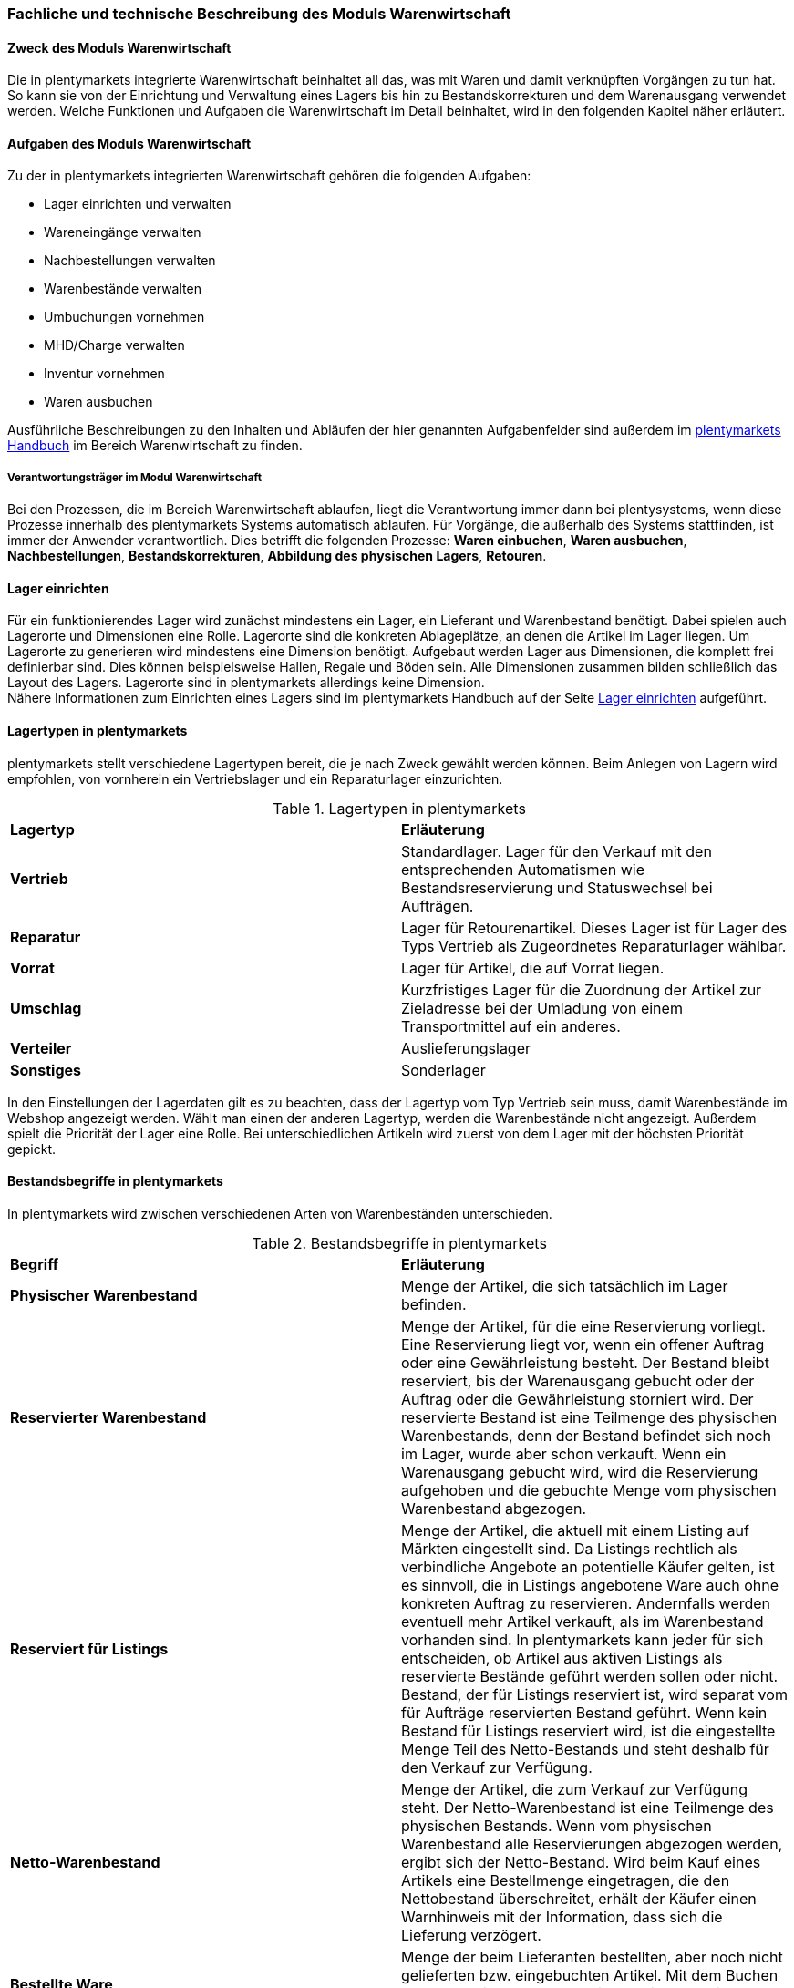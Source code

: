 === Fachliche und technische Beschreibung des Moduls Warenwirtschaft


==== Zweck des Moduls Warenwirtschaft

Die in plentymarkets integrierte Warenwirtschaft beinhaltet all das, was mit Waren und damit verknüpften Vorgängen zu tun hat. So kann sie von der Einrichtung und Verwaltung eines Lagers bis hin zu Bestandskorrekturen und dem Warenausgang verwendet werden. Welche Funktionen und Aufgaben die Warenwirtschaft im Detail beinhaltet, wird in den folgenden Kapitel näher erläutert.


==== Aufgaben des Moduls Warenwirtschaft

Zu der in plentymarkets integrierten Warenwirtschaft gehören die folgenden Aufgaben:

* Lager einrichten und verwalten
* Wareneingänge verwalten
* Nachbestellungen verwalten
* Warenbestände verwalten
* Umbuchungen vornehmen
* MHD/Charge verwalten
* Inventur vornehmen
* Waren ausbuchen

Ausführliche Beschreibungen zu den Inhalten und Abläufen der hier genannten Aufgabenfelder sind außerdem im link:https://knowledge.plentymarkets.com/[plentymarkets Handbuch^] im Bereich Warenwirtschaft zu finden.


===== Verantwortungsträger im Modul Warenwirtschaft

Bei den Prozessen, die im Bereich Warenwirtschaft ablaufen, liegt die Verantwortung immer dann bei plentysystems, wenn diese Prozesse innerhalb des plentymarkets Systems automatisch ablaufen. Für Vorgänge, die außerhalb des Systems stattfinden, ist immer der Anwender verantwortlich. Dies betrifft die folgenden Prozesse: *Waren einbuchen*, *Waren ausbuchen*, *Nachbestellungen*, *Bestandskorrekturen*, *Abbildung des physischen Lagers*, *Retouren*.

==== Lager einrichten
Für ein funktionierendes Lager wird zunächst mindestens ein Lager, ein Lieferant und Warenbestand benötigt. Dabei spielen auch Lagerorte und Dimensionen eine Rolle. Lagerorte sind die konkreten Ablageplätze, an denen die Artikel im Lager liegen. Um Lagerorte zu generieren wird mindestens eine Dimension benötigt. Aufgebaut werden Lager aus Dimensionen, die komplett frei definierbar sind. Dies können beispielsweise Hallen, Regale und Böden sein. Alle Dimensionen zusammen bilden schließlich das Layout des Lagers. Lagerorte sind in plentymarkets allerdings keine Dimension. +
Nähere Informationen zum Einrichten eines Lagers sind im plentymarkets Handbuch auf der Seite link:https://knowledge.plentymarkets.com/warenwirtschaft/lager-einrichten[Lager einrichten^] aufgeführt.

==== Lagertypen in plentymarkets
plentymarkets stellt verschiedene Lagertypen bereit, die je nach Zweck gewählt werden können. Beim Anlegen von Lagern wird empfohlen, von vornherein ein Vertriebslager und ein Reparaturlager einzurichten.

[[lagertypen-in-plentymarkets]]
.Lagertypen in plentymarkets
[cols=”1,3”]
|====

|*Lagertyp* |*Erläuterung*

|*Vertrieb*
|Standardlager. Lager für den Verkauf mit den entsprechenden Automatismen wie Bestandsreservierung und Statuswechsel bei Aufträgen.

|*Reparatur*
|Lager für Retourenartikel. Dieses Lager ist für Lager des Typs Vertrieb als Zugeordnetes Reparaturlager wählbar.

|*Vorrat*
|Lager für Artikel, die auf Vorrat liegen.

|*Umschlag*
|Kurzfristiges Lager für die Zuordnung der Artikel zur Zieladresse bei der Umladung von einem Transportmittel auf ein anderes.

|*Verteiler*
|Auslieferungslager

|*Sonstiges*
|Sonderlager
|====

In den Einstellungen der Lagerdaten gilt es zu beachten, dass der Lagertyp vom Typ Vertrieb sein muss, damit Warenbestände im Webshop angezeigt werden. Wählt man einen der anderen Lagertyp, werden die Warenbestände nicht angezeigt.
Außerdem spielt die Priorität der Lager eine Rolle. Bei unterschiedlichen Artikeln wird zuerst von dem Lager mit der höchsten Priorität gepickt.


==== Bestandsbegriffe in plentymarkets

In plentymarkets wird zwischen verschiedenen Arten von Warenbeständen unterschieden.

[[bestandsbegriffe-in-plentymarkets]]
.Bestandsbegriffe in plentymarkets
[cols=”1,3”]
|====

|*Begriff* |*Erläuterung*

|*Physischer Warenbestand*
|Menge der Artikel, die sich tatsächlich im Lager befinden.

|*Reservierter Warenbestand*
|Menge der Artikel, für die eine Reservierung vorliegt. Eine Reservierung liegt vor, wenn ein offener Auftrag oder eine Gewährleistung besteht. Der Bestand bleibt reserviert, bis der Warenausgang gebucht oder der Auftrag oder die Gewährleistung storniert wird. Der reservierte Bestand ist eine Teilmenge des physischen Warenbestands, denn der Bestand befindet sich noch im Lager, wurde aber schon verkauft. Wenn ein Warenausgang gebucht wird, wird die Reservierung aufgehoben und die gebuchte Menge vom physischen Warenbestand abgezogen.

|*Reserviert für Listings*
|Menge der Artikel, die aktuell mit einem Listing auf Märkten eingestellt sind. Da Listings rechtlich als verbindliche Angebote an potentielle Käufer gelten, ist es sinnvoll, die in Listings angebotene Ware auch ohne konkreten Auftrag zu reservieren. Andernfalls werden eventuell mehr Artikel verkauft, als im Warenbestand vorhanden sind. In plentymarkets kann jeder für sich entscheiden, ob Artikel aus aktiven Listings als reservierte Bestände geführt werden sollen oder nicht. Bestand, der für Listings reserviert ist, wird separat vom für Aufträge reservierten Bestand geführt. Wenn kein Bestand für Listings reserviert wird, ist die eingestellte Menge Teil des Netto-Bestands und steht deshalb für den Verkauf zur Verfügung.

|*Netto-Warenbestand*
|Menge der Artikel, die zum Verkauf zur Verfügung steht. Der Netto-Warenbestand ist eine Teilmenge des physischen Bestands. Wenn vom physischen Warenbestand alle Reservierungen abgezogen werden, ergibt sich der Netto-Bestand. Wird beim Kauf eines Artikels eine Bestellmenge eingetragen, die den Nettobestand überschreitet, erhält der Käufer einen Warnhinweis mit der Information, dass sich die Lieferung verzögert.

|*Bestellte Ware*
|Menge der beim Lieferanten bestellten, aber noch nicht gelieferten bzw. eingebuchten Artikel. Mit dem Buchen des Wareneingangs gehen diese Artikel dann in den physischen Warenbestand über.
|====

==== MHD/Charge
In plentymarkets können Varianten mit einem Mindesthalbarkeitsdatum (MHD) und/oder mit Chargen verwaltet werden. Aktuell sind diese Funktionen jedoch nur im plentymarkets Backend produktiv nutzbar.


==== Warenbestand importieren

Für den Import von Warenbestand in das plentymarkets System gibt es verschiedene Möglichkeiten, die im Folgenden aufgeführt sind.

===== Import über ElasticSync

Bei ElasticSync wird der Import von Warenbestand über das Erstellen von sogenannten Syncs ermöglicht. Für den Datenimport wird ein Sync-Typ gewählt - in diesem Fall der Typ Warenbestand. Der Anwender wählt außerdem Felder für den Abgleich und die Zuordnung von Warenbestandsdaten und anhand des gewählten Abgleichfelds wird geprüft, ob der importierte Datensatz in plentymarkets vorhanden ist. Diese Art von Datenimport ist besonders dann sinnvoll, wenn neue Artikel, Kundendaten oder Lagerbestände in das System eingepflegt werden sollen und die Daten bereits digital vorliegen. Dieser Import kann manuell oder automatisiert erfolgen.

===== Import über das Backend

Der Import von Warenbestand kann auch über das Backend im Menü *Waren » Neuer Wareneingang* ausgeführt werden. Voraussetzung für einen Wareneingang ist allerdings, dass der Variante ein Lager sowie ein Lagerort und ein Lieferant zugeordnet sind. Um den Import durchführen zu können, muss das Pflichtfeld *Lieferant* ausgefüllt und anschließend der Artikel aus der Artikel-UI eingefügt werden.

===== Import über die App

Zum Import von Warenbestand kann außerdem die plentymarkets App verwendet werden. Voraussetzung dafür ist, dass der Anwender die Berechtigung zum Einbuchen von Ware hat. Benutzerkonten mit Admin-Rechten haben standardmäßig Berechtigungen, um Einbuchungen über die App vorzunehmen. Personen ohne Admin-Rechte müssen diese Berechtigungen allerdings erteilt bekommen. Dies gilt auch für das Vornehmen weiterer Einstellungen zum Einbuchen von Ware. Folglich sollte immer darauf geachtet werden, dass alle notwendigen Rechte vorhanden sind bzw. erteilt wurden. Um den Import-Vorgang zu beschleunigen, können Lagerorte gelabelt werden. Dies ermöglicht das Scannen des Ziellagerort-Labels. +
Weitere Informationen zum Warenimport über die plentymarkets App gibt es im Handbuch auf der Seite link:https://knowledge.plentymarkets.com/app/funktionen/lagerverwaltung/einbuchen-umbuchen[Ware einbuchen und umbuchen^].


==== Warenbestand umbuchen

Warenbestand kann in andere Lager bzw. zu anderen Standorten umgebucht werden.
Für diesen Vorgang steht der Auftragstyp Umbuchung zur Verfügung, der im System unter *Waren » Bestellung* zu finden ist. Im Vorhinein ist es zwingend erforderlich, eine Dokumentenvorlage für den PO Lieferschein (PO = Purchase order, dt. Bestellwesen) einzurichten. Weiterhin wird empfohlen, Status speziell für Umbuchungen anzulegen, da dies eine bessere Übersicht der Warenbewegungen ermöglicht.

===== Warenbestand über das plentymarkets Backend umbuchen

Eine Umbuchung des Warenbestandes kann im Menü *Waren » Warenbestände* vorgenommen werden. Ändert sich der Lagerort einer Variante, kann diese aus der Warenbestandsübersicht einfach umgebucht werden. Umbuchungen können teilweise oder komplett erfolgen, wobei Warenbestand innerhalb eines Lagers entweder auf einen neuen Lagerort oder in ein neues Lager umgebucht werden kann. Die Menge kann beim Umbuchen allerdings nicht gleichzeitig erhöht werden. Umbuchungen eignen sich deshalb nicht als indirekter Wareneingang, denn es kann lediglich die Menge umgebucht werden, die sich bereits im System befindet. Im Menü *Artikel » Artikel bearbeiten* besteht im Tab Warenbestand ebenfalls die Möglichkeit, Bestand umzubuchen. Dazu einfach eine Variante zur Bearbeitung öffnen.


===== Warenbestand mit MHD/Charge umbuchen

Auch mit MHD/Charge können Varianten in andere Lager umgebucht werden. Bei dieser Methode sind einige Beschränkungen zu beachten, die in der folgenden Tabelle näher erläutert werden. Alle dort aufgeführten Beschränkungen gelten allerdings nicht für Umbuchungen in der plentymarkets App.

[[beschraenkungen-beim-umbuchen-mit-mhd-charge]]
.Beschränkungen beim Umbuchen mit MHD/Charge
[cols=”1,3”]
|====

|*Beschränkung für* |*Erläuterung*
|*MHD und Charge*
|Umbuchung in ein Lager mit Charge oder MHD ist möglich. Bei der Umbuchung gehen MHD- oder Chargeninformationen jedoch verloren. +
Umbuchung in ein Lager ohne MHD und Charge ist möglich. Bei der Umbuchung gehen MHD- und Chargeninformationen jedoch verloren.

|*MHD*
|Die Umbuchung in ein Lager mit Charge ist nicht möglich. +
Die Umbuchung in ein Lager ohne MHD und Charge ist möglich. Die MHD-Informationen gehen jedoch verloren.

|*Charge*
|Die Umbuchung in ein Lager mit MHD ist nicht möglich. +
Die Umbuchung in ein Lager ohne MHD und Charge ist möglich. Die Chargeninformationen gehen jedoch verloren.
|====


===== Warenbestand mit der plentymarkets App umbuchen

Auch die plentymarkets App bietet die Möglichkeit, Warenbestand umzubuchen. Dazu ist es zunächst erforderlich, dass Benutzer die nötigen Berechtigungen haben. Lediglich Benutzerkonten mit Admin-Rechten haben standardmäßig die Berechtigung, Umbuchungen über die App vorzunehmen. Mit Umbuchungsvorlagen und App-Einstellungen kann der Umbuchungsvorgang an die spezifischen Lagergegebenheiten angepasst werden. Es können beliebig viele Vorlagen für das Umbuchen erstellt werden, über die die Felder und Felderanordnung definiert wird, die Benutzern beim Umbuchen in der App angezeigt werden
Wird keine Vorlage erstellt, wird automatisch die Standardvorlage gewählt. Der Benutzer kann weitere Einstellungen vornehmen, um den Umbuchungsvorgang zu personalisieren.
Hardware-Empfehlungen für das Umbuchen von Ware über die plentymarkets App sind auf der Handbuchseite link:https://knowledge.plentymarkets.com/schnelleinstieg/systemvoraussetzungen[Systemvoraussetzungen^] aufgeführt.


Falls Sie *Warenbestand korrigieren* möchten, finden Sie dazu im plentymarkets Handbuch auf der Seite link:https://knowledge.plentymarkets.com/warenwirtschaft/best-pratices[Best Practices: Bestand umbuchen/korrigieren/löschen^] nähere Informationen.


==== Warenbestand ausbuchen

Der Warenausgang spielt neben dem Wareneingang eine zentrale Rolle in der plentymarkets Warenwirtschaft, denn nur, wenn Wareneingänge und Warenausgänge korrekt gebucht wurden, stimmen die im System geführten Warenbestände auch mit den tatsächlichen physischen Lagerbeständen überein. Hauptgrund für Warenausgänge ist das Ausliefern von Aufträgen; aber auch andere Lagerentnahmen müssen korrekt erfasst werden. Zudem bedürfen Sonderfälle wie Stornierungen, Retouren und Gewährleistungen einer besonderen Beachtung, da diese sonst systematisch Fehlbestände im Lager erzeugen können.
Das Buchen des Warenausgangs kann manuell oder automatisch erfolgen. Das manuelle Buchen je Auftrag erfordert jedoch einen hohen Einzelaufwand und birgt die Gefahr, dass dieser wichtige Schritt nicht systematisch ausgeführt wird. Wenn das Buchen automatisiert erfolgt, wird ein Auslöser benötigt, d.h. man muss wissen, was vor dem Warenausgang erfolgt. Holt der Kunde die Ware direkt vor Ort ab, gibt es beispielsweise keine Paketnummer und somit auch keinen Auslöser. In diesem Fall kann das manuelle Buchen am einzelnen Auftrag notwendig sein.

Die folgenden zwei Punkte sind beim Buchen des Warenausgangs unbedingt zu berücksichtigen: +

* Warenausgang buchen ist eine Aktion und kein Auftragsstatus. +
* *Status 7 – Warenausgang gebucht* lässt sich nicht umkehren.

[IMPORTANT]
.Kein manuelles Buchen bei eingestellter Automatik vornehmen!
====
Das System arbeitet Aufträge der Reihe nach ab. So ist sichergestellt, dass der Kunde, der zuerst bestellt hat, auch zuerst seine Bestellung erhält. Wird der Warenausgang für einen Auftrag, der sich in einem Status kleiner als 5 (= Freigabe Versand) befindet, manuell gebucht oder wurde er manuell auf Status 5 oder höher gesetzt, wird die Automatik aufgehoben und das System arbeitet die Aufträge nicht mehr korrekt ab.
====

==== Sonderfälle: Warenausgang bei Stornierungen, Retouren und Gewährleistungen

===== Stornierungen
Wird ein Auftrag vor dem Warenausgang widerrufen, muss dieser manuell auf den Status 8 (storniert) gesetzt werden. Wenn ein Auftrag storniert wird, werden die reservierten Warenbestände wieder freigegeben. Ein Auftrag kann nur storniert werden, solange kein Warenausgang gebucht wurde.

===== Retouren
Wird ein Auftrag erst nach dem Warenausgang widerrufen bzw. stellt der Kunde fest, dass er den Artikel doch nicht möchte und sendet ihn zurück, handelt es sich um eine Retoure. In diesem Fall sollte eine Retoure zum Auftrag angelegt werden. Der Warenbestand wird nicht automatisch zurückgebucht, denn die zurückgesandten Artikel können defekt oder unvollständig sein. Stellt sich nach dem Prüfen heraus, dass die retournierten Artikel wieder verkauft werden können, kann der Warenbestand manuell ins System zurückgebucht werden.

===== Gewährleistungen
Die Vorgehensweise bei Gewährleistungen ist der Vorgehensweise bei Retouren ähnlich. In beiden Fällen erhält man Waren eines Auftrags zurück, bei dem der Warenausgang gebucht ist. Bei einer Gewährleistung ist der Artikel meist defekt. In diesem Fall erwartet der Kunde einen Ersatzartikel oder die Erstattung des Rechnungsbetrags (Gutschrift). Da der Artikel bei Gewährleistungen meist defekt ist, wird der retournierte Artikel im Regelfall nicht wieder eingebucht. Jedoch ist häufig eine zweite Lieferung mit eigener Auftrags-ID und eigenem Warenausgang notwendig. +

Weitere Informationen zum Thema Ausbuchen von Warenbestand sind im plentymarkets Handbuch auf der Seite link:https://knowledge.plentymarkets.com/warenwirtschaft/waren-ausbuchen[Waren ausbuchen^] vorhanden.

==== Lageraufbau

Der Aufbau eines Lagers kann sehr unterschiedlich sein und ist individuell gestaltbar. Wichtig ist jedoch, dass der Lageraufbau logisch ist, damit Ware schnell und einfach gepickt werden kann.

===== Dimensionen festlegen
Bei der Einrichtung eines Lagers werden im ersten Schritt Dimensionen festgelegt. Mit Dimensionen sind die Bezeichnungen für den Aufbau eines Lagers gemeint. Angenommen, ein Lager besteht aus einer Halle mit Regalen. Diese Regale enthalten wiederum Böden und auf diesen Böden befinden sich die Lagerorte, auf denen die Ware eingelagert wird. Bis auf Lagerorte werden all diese Orte in plentymarkets als Dimension bezeichnet. Da die Halle in diesem Fall die größte Dimension ist, steht sie bei der Berücksichtigung des Laufwegs (Weg, nach dem das Lager abgelaufen wird, um Ware zu picken) an erster Stelle, gefolgt von den Regalen und schließlich den Böden. Die höchste Dimension hat somit Priorität. Während Lagerorte immer in den Laufweg mit einfließen, kann bei den Dimensionen festgelegt werden, ob sie berücksichtigt werden sollen. +
*Es wird immer mindestens eine Dimension benötigt. Ohne Dimensionen können keine Lagerorte angelegt werden.*


==== Lager vollständig leeren oder löschen

Es kann entweder nur der Warenbestand eines Lager oder ein Lager samt Warenbeständen gelöscht werden. Bestände und Warenbewegungen können allerdings nicht wiederhergestellt werden. Löschfunktionen sollten in jedem Fall vorsichtig verwendet werden, da besonders viele Querverbindungen zu anderen Menüs, wie z.B. Listings, bestehen. Das Löschen von Beständen kann außerdem Angebote auf Marktplätzen beenden.

===== Bestände löschen
Das Löschen von Beständen leert ein Lager vollständig. Auch die Warenbewegungen werden gelöscht. Die Dimensionen und Lagerorte bleiben jedoch erhalten.

[NOTE]
.Das Löschen in dieser Form ist nicht GoBD-konform
====
Es wird vom Löschen der Warenbestände in dieser Form abgeraten, da dies nicht GoBD-konform ist. Es wird stattdessen empfohlen, die Bestände per dynamischem Export zu exportieren, die CSV-Datei anzupassen, indem die Bestände auf Null gesetzt werden, und die genullten Bestände anschließend wieder zu importieren. Somit gehen die Warenbewegungen nicht verloren und rechtskonformes Arbeiten ist gewährleistet.
====

===== Lager löschen
Das Löschen eines Lagers löscht alle Bestände, Warenbewegungen, Lagerorte und Dimensionen des Lagers.

*_Hinweis_*: Das Löschen des Lagers löscht auch die Warenbewegungen. Sie können somit nicht wiederhergestellt werden, was nicht GoBD-konform ist.


==== Inventur vornehmen

Inventur bezeichnet die Erfassung des Lagerbestandes, d.h. sowohl des Soll- als auch des Ist-Bestandes, zu einem bestimmten Zeitpunkt. Dabei wird ein Bestandsverzeichnis angelegt, das alle Artikelbestände auflistet. Die Bestandsdaten eines Lagers werden bei der Inventur lediglich eingefroren, was bedeutet, dass die Software selbst keine Verarbeitung der Daten vornimmt. Der Inventurmodus kann im Menü unter *Waren » Lager » Einstellungen* aktiv geschaltet werden. Bei der Inventur bleiben folglich alle Zahlen gleich und die Daten werden nicht manipuliert. Ein Vorteil des Inventurvorgangs ist somit, dass große Abweichungen dort auffallen.

Der Inventurdurchführende beginnt zunächst damit, sich den Ist-Zustand seines Lagers zu beschaffen, d.h., er ermittelt über den Export, welche Artikel sich auf welchem Lagerort in welcher Menge befinden. In diesem Prozess findet eine Gegenzählung statt und es können ggf. Differenzen aufgedeckt werden. Die Exportdatei kann anschließend korrigiert und über den Import zurückgespielt werden. Dadurch sind die Bestände angeglichen.
Solange im Menü *Einrichtung » Waren » Lager » _Lager wählen_ » Einstellungen* der Haken für “Inventur-Modus aktiv” gesetzt ist, ist der Bestand eingefroren. Erst wenn der Haken entfernt wird, kommen neue Bestellungen in das System.

plentymarkets bietet verschiedene Möglichkeiten der Inventur, die im Folgenden aufgeführt sind.

===== Inventur per Export und Import erfassen

Die Inventur per Datenaustausch erfolgt in mehreren Schritten. Zunächst werden die aktuellen Warenbestände des Systems exportiert. In der Datei oder einer Kopie davon werden die Bestandsmengen anschließend an den tatsächlichen Ist-Zustand des Lagers angepasst und die korrigierten Daten werden wieder in das System importiert.

===== Inventur bei aktiviertem Inventur-Modus erfassen

In den Einstellungen eines Lagers gibt es die Option *Inventur-Modus aktiv*. Damit kann der Warenbestand eines Lagers für die Dauer der Inventur eingefroren werden. Einfrieren bedeutet, dass der physische Bestand, der für Varianten gespeichert ist, unverändert bleibt und keine Warenbewegungen registriert oder Warenberechnungen durchgeführt werden.
Die Inventur im Inventur-Modus erfolgt am besten in vier Schritten. Zunächst wird der Inventur-Modus aktiviert. Dann wird der aktuelle Bestand exportiert. Anschließend werden alle Warenbestände geleert und neu eingebucht. Dank des Einfrierens der Bestände werden im Inventur-Modus weder die geleerten Bestände noch die neuen Bestände an Varianten übertragen. Wenn alle Inventurbestände ins System eingebucht und der Inventur-Modus deaktiviert wurde, werden die neuen Bestände an die Varianten übertragen. Der zuvor eingefrorene Bestand wird also überschrieben. Der reservierte Bestand wird auch im Inventur-Modus korrekt geführt. Beim Eingang neuer Aufträge erfolgt also eine Reservierung.

Weitere Informationen zu den bisher genannten Inventurvorgängen sind im plentymarkets Handbuch auf der Seite link:https://knowledge.plentymarkets.com/warenwirtschaft/inventur-vornehmen[Inventur vornehmen^] vorhanden.

===== Inventur mit der plentymarkets App durchführen

Eine Inventur der Ware kann auch über die plentymarkets App durchgeführt werden. Wie das geht und welche Einstellungen im Voraus konfiguriert werden müssen, kann auf der Handbuchseite link:https://knowledge.plentymarkets.com/app/funktionen/lagerverwaltung/inventur[Inventur durchführen^] nachgelesen werden.

===== Warenbestand täglich sichern

Außerdem gibt es die Möglichkeit, den Warenbestand täglich zu sichern und somit ein Daten-Backup zu erstellen, was es ermöglicht, den Warenbestand zu einem beliebigen Zeitpunkt zu ermitteln. Was dafür zu tun ist, wird im plentymarkets Handbuch auf der Seite link:https://knowledge.plentymarkets.com/warenwirtschaft/best-practices-warenbestand[Best Practices: Warenbestand täglich sichern^] erklärt.

==== Daten-Backup

Anwender können Backups im Menü *Einrichtung » Einstellungen » Daten » Backup* für die verschiedensten Bereiche erstellen und/oder einspielen. Um ein Backup für Lagerorte im System einzuspielen, muss der Typ Warehouse gewählt werden.
Im plentymarkets Handbuch auf der Seite link:https://knowledge.plentymarkets.com/daten/backup[Datenbank-Backup durchführen^] wird der Vorgang näher beschreiben.

